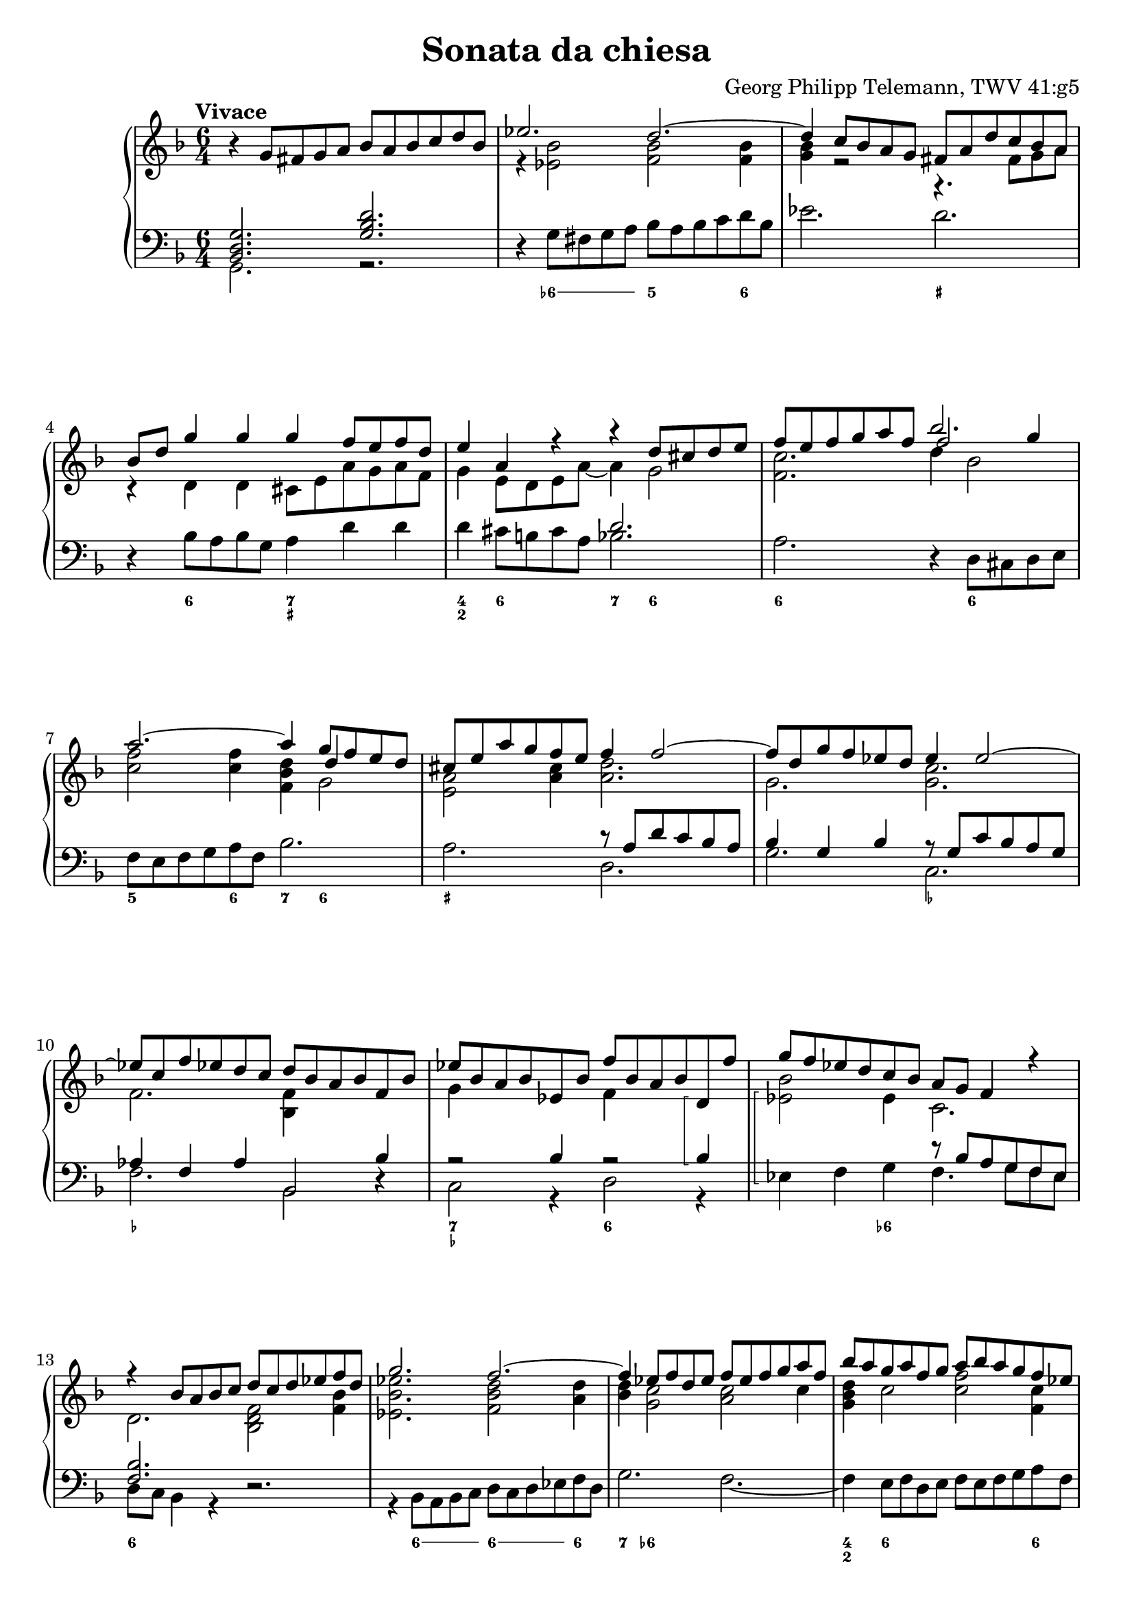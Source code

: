 \header {
  title = "Sonata da chiesa"
  composer = "Georg Philipp Telemann, TWV 41:g5"
}
global = { \key d \minor \time 6/4 \tempo "Vivace" }

rightOne = { \global 
  b\rest g8 fis g a bes a bes c d bes | es2. d ~ | d4 c8 bes a g fis a d c bes a |
  bes d g4 g g f8 e f d | e4 a, r r d8 cis d e |  f e f g a f bes2. | a ~ a4 g8 f e d |
  cis e a g f e f4 f2 ~| f8 d g f es d es4 es2 ~ | es8 c f es d c d bes a bes f bes |
  es bes a bes es, bes' f' bes, a bes d,\arpeggio f' | g f es d c bes a g f4 r | r bes8 a bes c d c d es f d | g2. f ~ |
  f4 es8 f d es f es f g a f | bes a g a f g a bes a g f es | d c d a bes4. es8 c4. bes8 |
  bes f' d f c f d4 bes a | bes8 c d es f d es4 c b | c8 g' es g d g es4 c b | r4 c8 b c d es d es f g es | 
  as2. g ~ | g4 f8 es d c b f' es d es4 ~ | es8 f d4. c8 c g c bes a g | a c f es d c d f bes4 bes | 
  bes a  r bes,8 d g4 g | g fis r g,8 bes es4 es |
  es d r r g,8 fis g a |
  bes a bes c d bes es2. | d ~ d4 c8 bes a g |
  fis c' bes a bes4. c8 a4. g8 | g d' bes d a d bes d es d c bes | c f d f c f d f g f es d |
  e a f a e a f a bes a g fis | g4 g2. f2 ~ | f4 es2. d2 ~| d4 c8 bes a g fis4 a8. (bes16) a4 | 
  r4 bes8. (c16) bes4 r4 c8. (d16) c4 | r4 bes8. (a16) bes4 r8 a d c bes a | bes d g f es d es4 g, c~ | 
  c bes8 a bes4. c8 a4.\trill g8| g2. bes\rest \bar "|."
}
rightTwo = {
  s1. | r4 <es bes'>2 <f bes> q4 | <g bes> r2 r4. fis8 g a | r4 d, d cis8 e a g a f | g4 e8 d e a ~ a4 g2 | 
  <f c'>2. << {\voiceThree f'2 g4} \\ { \voiceTwo d4 bes2} >> |<c f>2 q4 <f, bes d>4 
  << {\voiceThree d'4 s4} \\ {g,2} >> | <e a>2 <a cis>4 <a d>2. | g <g c> | f <bes, f'>4 s2 | 
  g'4 s2 f4 s2 | << { \voiceTwo bes2 } \\ { es,\arpeggio} >> es4  c2. | d2. <bes d f>2 <f' bes>4 |
  < es bes' es>2.  <f bes d>2 <a d>4 | <bes d>4 <g c>2 <a c>2 c4 | <g bes d>4 c2 
  <c f>2 <f, c'>4 | <f bes>4 d2 g4. a8 f4 | s2. <f bes>4 f es | <d f>2 g4 <g c> <c, g'> <d g> |
  g2 g4 <g c> g f | <c g'>4 es8 d es f g f g as bes g | <as c>4 <c f>2 <bes es>2 <bes d>4 | 
  <as c>2 f4 d4 c8 b c4 | as'4 g f4 es4 r e | f2 a4 <f bes> d' d |
  << {\voiceThree es f s} \\ {c4. c8 bes-3 [a] }>> f4 g <bes d> | 
  << {\voiceThree c2 s4} \\ {a4. a8 g-3 [fis] }>> d4 bes' bes | <f bes>2  bes16 c d8 ~ <g, d'>4 c2 |
  f,2 f4 <g bes>2 <g c>4 | <a c> 
  << {\voiceThree \override Beam.positions = #'(2 . 1.5) \override Stem length = 4.5 b8 a b4 } \\ {g2} >>
  <es g b>4 <c g'> c | c2 <d g>4 <es g> g fis | r d d <d g> g2 | 
  <es f>4 <d f> <c f> <d f> bes' g | <g a> <f a> <g a> <f a> d' a | 
  <bes d>2 << {es8 d} \\ {bes4} >> <as c>2 << {\override Beam.positions = #'(3 . 2.5) d8 c} \\ {bes4} >> |
  <g bes>2 << {c8 bes} \\ {g4} >> <f a>2 << {\override Beam.positions = #'(2 . 1.5) bes8 a} \\ {f4} >> |
  << {\voiceFour bes4 } \\ { g2 } >> s2 d | s4 g2 s4 a2 | s4 g2 d d4 | g2 g4 <g c>4 s2 |
  <d a'>4  g8 fis g2. fis4 | <b,? d>2.
}

leftOne = {  
  <bes, d g>2. <g' bes d> | s1. | s | s |  s2. d' | s1. | s |
  s2. r8 a d c bes a | bes4 g bes r8 g c bes a g | as4 f as bes,2 bes'4 | 
  r2 bes4 r2 bes4\arpeggio | 
  s2. r8 bes a g f es | <f bes>2. s | s1. | s | s | s2. bes4 a2 |
  <f d'>2 r4 bes,8 f' d f c f | d4 s2 s2. |  
  c'2 r4 c,8 g' es g d g | es4 s2 s2. | s1. | s | c'2 b4 c2 c4 |
  c2. bes4 d8 c d bes | c c, s4 s1 | a'8 a, s4 s1 |
  s1. | s | s | 
  a'2 s2 d2 | <d, bes'>4 bes' s1 | s1. | s | s | s | 
  es2. r8 a, fis a d, fis | g bes g bes d, g a c a c d, fis | g bes g bes d, g fis4 s2 |
  d'4 bes g r8 g c bes a g | fis4 << { d'2 } \\ { d,4 s4} >> es'4 d c | <d, g>2.
}

leftTwo = { \global
  g2. r | d'4\rest g8 fis g a bes a bes c d bes | es2. d | d,4\rest bes'8 a bes g a4 d d | d cis8 b cis a bes2.|
  a d,4\rest d8 cis d e | f e f g a f bes2. | a d, | g c, | f bes,2 d4\rest | c2 r4 d2 r4 | es\arpeggio f g f4. g8 f es |
  d c bes4 r d2.\rest | r4 bes8 a bes c d c d es f d | g2. f2. ~ | f4  e8 f d e f e f g a f | bes4 f g es f f, | 
  bes r a bes d c | d bes b c8 d es f g d | es4 c b c es d | es c r r2. | d4\rest c8 b c d es d es f g es |
  as2. g | f4 g g, c e! c | f a f bes,2 r4 | c4 f8 es d c d4 bes r | a4 d8 c bes a bes4 g'8 fis g a |
  bes  a bes c d bes es2. | d ~ d4 c8 bes a g | fis4 f8 e f d es2. | d2 g4 c, d d, |
  g g' fis g g, g' | a bes a bes bes, b' | cis d cis d d, d' | d,8 \rest bes'8 es d c bes c a d c bes a |
  bes g c bes a g a f bes a g f | es2. d ~ | d ~ d ~| d ~ d4 d fis | g g, b c2. | d2 g4 c, d d, | g2. r
}

numbers = \figuremode { 
  <_>1. <_>4 \bassFigureExtendersOn <6->8 <6-> <6-> <6-> <5>2 <6>4
  <_>2. <_+> <_>4 <6>2 <7 _+>2. <4 2>4 <6>2 <7>4 <6>2 <6\!>1 <6\!>2 | <5>2 <6>4 <7> <6>2 |
  <_+>2. <_>1. <_-\!>2. <_-\!> <_> <7 _-> <6> <_>2 <6->4 <_>2. <6>1. | <_>4 <6>8 <6><6><6><6\!>
  <6><6><6><6\!>4 | <7>4 <6->2 <_>2. | <4 2>4 <6>1 <6\!>4 | <_> <6> <_>1 | <_\!>2 <6>2 <6\!>4 <6\!> |
  <_>2 <6 5>4 <_->4 <6> <_!> | <6> <_-> <6> <_-> <6> <6!> <6> <_->2 <_>2. | 
  <_\!>4 <6->8 <6-> <6-><6-> <5>2. | <7>4 <6>2 <7 _!>4 <6- 4>2 | <_->4 <_!>2 <_->4 <6>2 |
  <_>4 <6>2 <_>2. | <7 _->4 <3>2 <6\!>4 <6\!>2 | <7>4 <_+>2 <6>4 <6->8 <6-> <6-> <6-> | 
  <5>2 <6>4 <7> <6>2 | <6\!>2. <4 2>4 <_->2 | <6 5>4 <4! 2>2 <7>4 <6>2 | <7 _+>2. <_->4 <_+>2 |
  <_>2 <6> <6-> | <6\! 5-> <6\!>2. <6\!>4 | <6\! 5>2 <6\!> <6\!>4 <_+> | <_>8 <_-> <_>2 <6 _->2. |
  \bassFigureExtendersOff <6 5>4 <_->2 <6 5->2. | <7>4 <6>2 <_+>2. | <6 4> <7 _+> | <6 4>1. |
  <_>2. <_-> | <_+> <_-> | 
  
}


\score {
    \new PianoStaff \with { midiInstrument = "harpsichord" } <<
	 	\set PianoStaff.connectArpeggios = ##t
  		\override PianoStaff.Arpeggio.stencil = #ly:arpeggio::brew-chord-bracket 
        \new Staff <<
            \new Voice \relative c'' { \voiceOne \rightOne }
            \new Voice \relative a' { \voiceTwo \rightTwo }
        >>
        \new Staff <<
            \new Voice \relative c' { \clef bass \voiceOne \leftOne }
            \new Voice \relative c { \voiceTwo \leftTwo }
        >>
		\new FiguredBass { \numbers } 
    >>
    \layout{} \midi{ \tempo 2. = 70 }
}